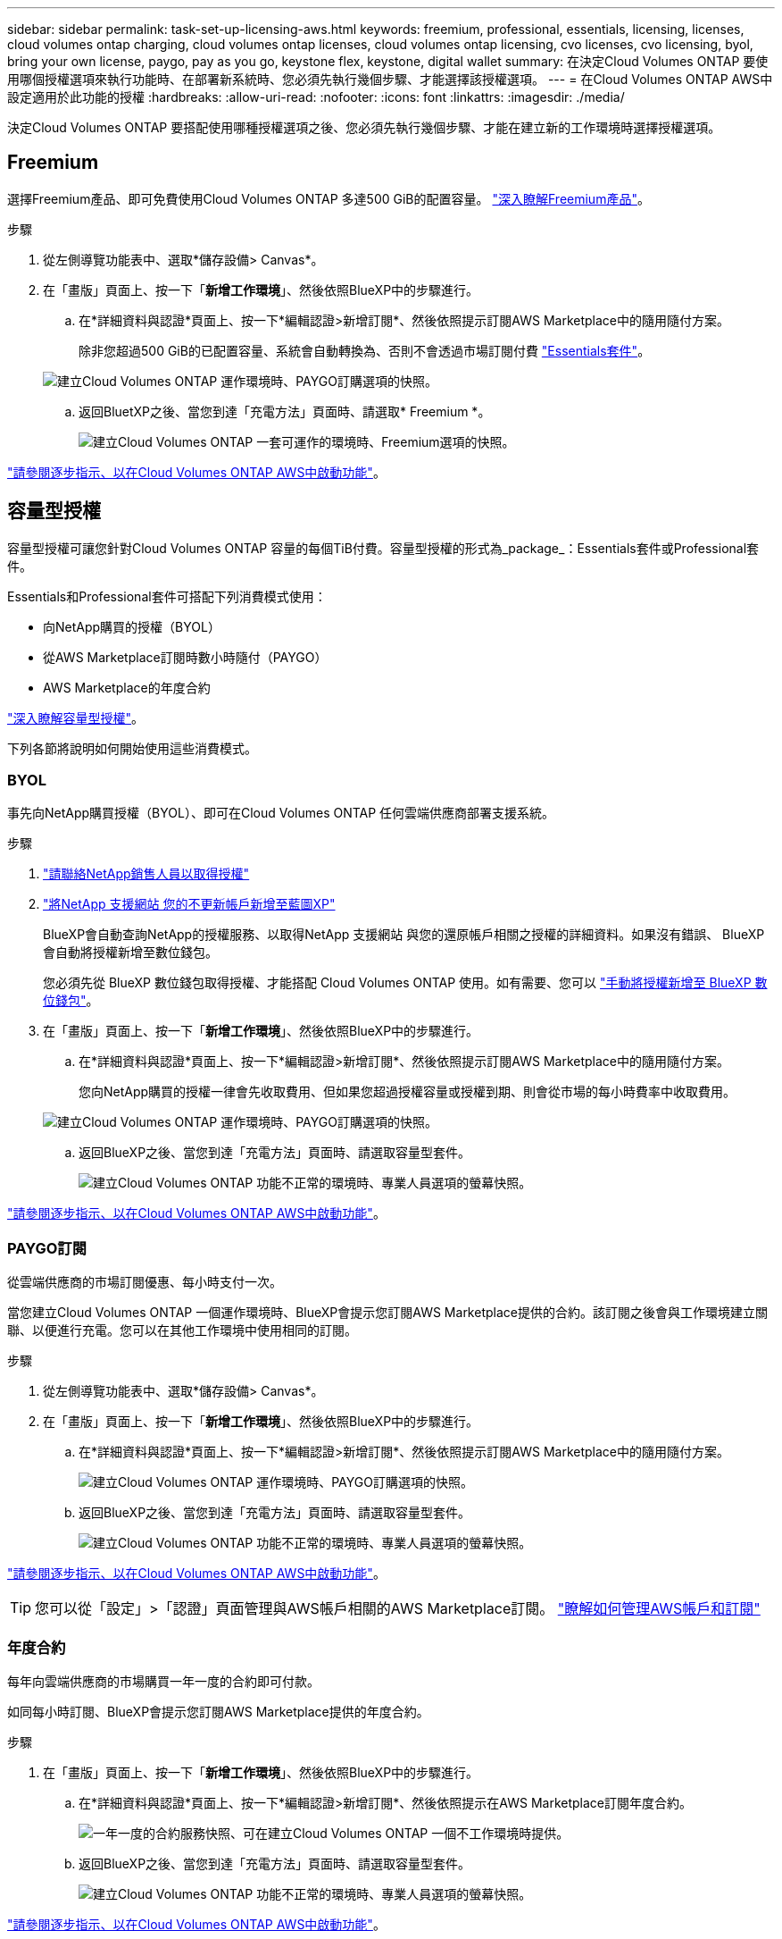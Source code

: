 ---
sidebar: sidebar 
permalink: task-set-up-licensing-aws.html 
keywords: freemium, professional, essentials, licensing, licenses, cloud volumes ontap charging, cloud volumes ontap licenses, cloud volumes ontap licensing, cvo licenses, cvo licensing, byol, bring your own license, paygo, pay as you go, keystone flex, keystone, digital wallet 
summary: 在決定Cloud Volumes ONTAP 要使用哪個授權選項來執行功能時、在部署新系統時、您必須先執行幾個步驟、才能選擇該授權選項。 
---
= 在Cloud Volumes ONTAP AWS中設定適用於此功能的授權
:hardbreaks:
:allow-uri-read: 
:nofooter: 
:icons: font
:linkattrs: 
:imagesdir: ./media/


[role="lead"]
決定Cloud Volumes ONTAP 要搭配使用哪種授權選項之後、您必須先執行幾個步驟、才能在建立新的工作環境時選擇授權選項。



== Freemium

選擇Freemium產品、即可免費使用Cloud Volumes ONTAP 多達500 GiB的配置容量。 link:concept-licensing.html#freemium-offering["深入瞭解Freemium產品"]。

.步驟
. 從左側導覽功能表中、選取*儲存設備> Canvas*。
. 在「畫版」頁面上、按一下「*新增工作環境*」、然後依照BlueXP中的步驟進行。
+
.. 在*詳細資料與認證*頁面上、按一下*編輯認證>新增訂閱*、然後依照提示訂閱AWS Marketplace中的隨用隨付方案。
+
除非您超過500 GiB的已配置容量、系統會自動轉換為、否則不會透過市場訂閱付費 link:concept-licensing.html#capacity-based-licensing-packages["Essentials套件"]。

+
image:screenshot-aws-paygo-subscription.png["建立Cloud Volumes ONTAP 運作環境時、PAYGO訂購選項的快照。"]

.. 返回BluetXP之後、當您到達「充電方法」頁面時、請選取* Freemium *。
+
image:screenshot-freemium.png["建立Cloud Volumes ONTAP 一套可運作的環境時、Freemium選項的快照。"]





link:task-deploying-otc-aws.html["請參閱逐步指示、以在Cloud Volumes ONTAP AWS中啟動功能"]。



== 容量型授權

容量型授權可讓您針對Cloud Volumes ONTAP 容量的每個TiB付費。容量型授權的形式為_package_：Essentials套件或Professional套件。

Essentials和Professional套件可搭配下列消費模式使用：

* 向NetApp購買的授權（BYOL）
* 從AWS Marketplace訂閱時數小時隨付（PAYGO）
* AWS Marketplace的年度合約


link:concept-licensing.html["深入瞭解容量型授權"]。

下列各節將說明如何開始使用這些消費模式。



=== BYOL

事先向NetApp購買授權（BYOL）、即可在Cloud Volumes ONTAP 任何雲端供應商部署支援系統。

.步驟
. https://cloud.netapp.com/contact-cds["請聯絡NetApp銷售人員以取得授權"^]
. https://docs.netapp.com/us-en/cloud-manager-setup-admin/task-adding-nss-accounts.html#add-an-nss-account["將NetApp 支援網站 您的不更新帳戶新增至藍圖XP"^]
+
BlueXP會自動查詢NetApp的授權服務、以取得NetApp 支援網站 與您的還原帳戶相關之授權的詳細資料。如果沒有錯誤、 BlueXP 會自動將授權新增至數位錢包。

+
您必須先從 BlueXP 數位錢包取得授權、才能搭配 Cloud Volumes ONTAP 使用。如有需要、您可以 link:task-manage-capacity-licenses.html#add-purchased-licenses-to-your-account["手動將授權新增至 BlueXP 數位錢包"]。

. 在「畫版」頁面上、按一下「*新增工作環境*」、然後依照BlueXP中的步驟進行。
+
.. 在*詳細資料與認證*頁面上、按一下*編輯認證>新增訂閱*、然後依照提示訂閱AWS Marketplace中的隨用隨付方案。
+
您向NetApp購買的授權一律會先收取費用、但如果您超過授權容量或授權到期、則會從市場的每小時費率中收取費用。

+
image:screenshot-aws-paygo-subscription.png["建立Cloud Volumes ONTAP 運作環境時、PAYGO訂購選項的快照。"]

.. 返回BlueXP之後、當您到達「充電方法」頁面時、請選取容量型套件。
+
image:screenshot-professional.png["建立Cloud Volumes ONTAP 功能不正常的環境時、專業人員選項的螢幕快照。"]





link:task-deploying-otc-aws.html["請參閱逐步指示、以在Cloud Volumes ONTAP AWS中啟動功能"]。



=== PAYGO訂閱

從雲端供應商的市場訂閱優惠、每小時支付一次。

當您建立Cloud Volumes ONTAP 一個運作環境時、BlueXP會提示您訂閱AWS Marketplace提供的合約。該訂閱之後會與工作環境建立關聯、以便進行充電。您可以在其他工作環境中使用相同的訂閱。

.步驟
. 從左側導覽功能表中、選取*儲存設備> Canvas*。
. 在「畫版」頁面上、按一下「*新增工作環境*」、然後依照BlueXP中的步驟進行。
+
.. 在*詳細資料與認證*頁面上、按一下*編輯認證>新增訂閱*、然後依照提示訂閱AWS Marketplace中的隨用隨付方案。
+
image:screenshot-aws-paygo-subscription.png["建立Cloud Volumes ONTAP 運作環境時、PAYGO訂購選項的快照。"]

.. 返回BlueXP之後、當您到達「充電方法」頁面時、請選取容量型套件。
+
image:screenshot-professional.png["建立Cloud Volumes ONTAP 功能不正常的環境時、專業人員選項的螢幕快照。"]





link:task-deploying-otc-aws.html["請參閱逐步指示、以在Cloud Volumes ONTAP AWS中啟動功能"]。


TIP: 您可以從「設定」>「認證」頁面管理與AWS帳戶相關的AWS Marketplace訂閱。 https://docs.netapp.com/us-en/cloud-manager-setup-admin/task-adding-aws-accounts.html["瞭解如何管理AWS帳戶和訂閱"^]



=== 年度合約

每年向雲端供應商的市場購買一年一度的合約即可付款。

如同每小時訂閱、BlueXP會提示您訂閱AWS Marketplace提供的年度合約。

.步驟
. 在「畫版」頁面上、按一下「*新增工作環境*」、然後依照BlueXP中的步驟進行。
+
.. 在*詳細資料與認證*頁面上、按一下*編輯認證>新增訂閱*、然後依照提示在AWS Marketplace訂閱年度合約。
+
image:screenshot-aws-annual-subscription.png["一年一度的合約服務快照、可在建立Cloud Volumes ONTAP 一個不工作環境時提供。"]

.. 返回BlueXP之後、當您到達「充電方法」頁面時、請選取容量型套件。
+
image:screenshot-professional.png["建立Cloud Volumes ONTAP 功能不正常的環境時、專業人員選項的螢幕快照。"]





link:task-deploying-otc-aws.html["請參閱逐步指示、以在Cloud Volumes ONTAP AWS中啟動功能"]。



== Keystone訂閱

Keystone 訂閱是一項隨成長付費訂閱服務。 link:concept-licensing.html#keystone-subscription["深入瞭解 NetApp Keystone 訂閱"^]。

.步驟
. 如果您尚未訂閱、 https://www.netapp.com/forms/keystone-sales-contact/["請聯絡NetApp"^]
. mailto ： ng-keystone-success@netapp.com [ 聯絡 NetApp] 以使用一或多個 Keystone 訂閱來授權您的 BlueXP 使用者帳戶。
. NetApp授權您的帳戶之後、 link:task-manage-keystone.html#link-a-subscription["連結您的訂閱內容以供Cloud Volumes ONTAP 搭配使用"]。
. 在「畫版」頁面上、按一下「*新增工作環境*」、然後依照BlueXP中的步驟進行。
+
.. 當系統提示您選擇充電方法時、請選取 Keystone Subscription 充電方法。
+
image:screenshot-keystone.png["建立 Cloud Volumes ONTAP 工作環境時 Keystone Subscription 選項的螢幕擷取畫面。"]





link:task-deploying-otc-aws.html["請參閱逐步指示、以在Cloud Volumes ONTAP AWS中啟動功能"]。

